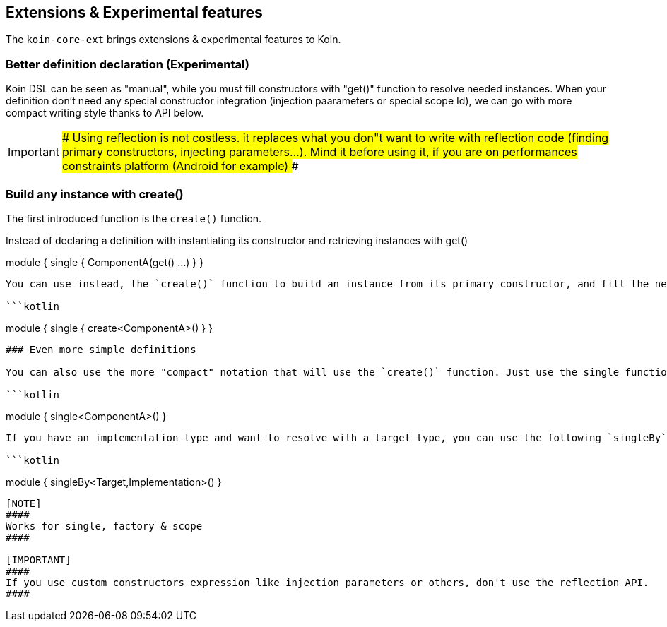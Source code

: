 ## Extensions & Experimental features

The `koin-core-ext` brings extensions & experimental features to Koin.

### Better definition declaration (Experimental)

Koin DSL can be seen as "manual", while you must fill constructors with "get()" function to resolve needed instances. When your definition don't need any special constructor integration (injection paarameters
or special scope Id), we can go with more compact writing style thanks to API below.

[IMPORTANT]
####
Using reflection is not costless. it replaces what you don"t want to write with reflection code (finding primary constructors, injecting parameters...). Mind it before using it, if you are on
performances constraints platform (Android for example)
####

### Build any instance with create()

The first introduced function is the `create()` function.

Instead of declaring a definition with instantiating its constructor and retrieving instances with get()

```kotlin
```
module {
    single { ComponentA(get() ...) }
}
```

You can use instead, the `create()` function to build an instance from its primary constructor, and fill the needed dependencies.

```kotlin
```
module {
    single { create<ComponentA>() }
}
```

### Even more simple definitions

You can also use the more "compact" notation that will use the `create()` function. Just use the single function without any expression:

```kotlin
```
module {
    single<ComponentA>()
}
```

If you have an implementation type and want to resolve with a target type, you can use the following `singleBy` function:

```kotlin
```
module {
    singleBy<Target,Implementation>()
}
```

[NOTE]
####
Works for single, factory & scope
####

[IMPORTANT]
####
If you use custom constructors expression like injection parameters or others, don't use the reflection API.
####